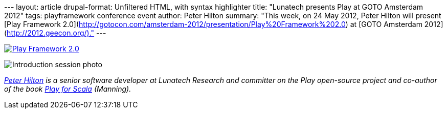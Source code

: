 --- layout: article drupal-format: Unfiltered HTML, with syntax
highlighter title: "Lunatech presents Play at GOTO Amsterdam 2012" tags:
playframework conference event author: Peter Hilton summary: "This week,
on 24 May 2012, Peter Hilton will present [Play Framework
2.0](http://gotocon.com/amsterdam-2012/presentation/Play%20Framework%202.0)
at [GOTO Amsterdam 2012](http://2012.geecon.org/)." ---

http://gotocon.com/amsterdam-2012/[image:gotoamst.jpg[Play Framework
2.0]]

image:gotoamsterdam-2012-photo.jpg[Introduction session photo]

_link:/author/peter-hilton[Peter Hilton] is a senior software developer
at Lunatech Research and committer on the Play open-source project and
co-author of the book http://bit.ly/playforscala[Play for Scala]
(Manning)._
